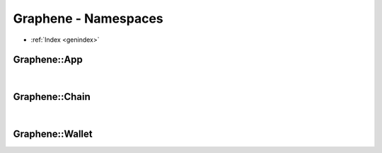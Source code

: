 
.. _graphene-namespaces:

Graphene - Namespaces
**********************


* :ref:`Index <genindex>`


Graphene::App
===============

.. contents::
   :local: 
    
.. doxygennamespace:: graphene::app
   :members:

|

   
Graphene::Chain
==========================

.. doxygennamespace:: graphene::chain
   :members:

|
     
Graphene::Wallet
=======================

.. doxygennamespace:: graphene::wallet
   :members:
